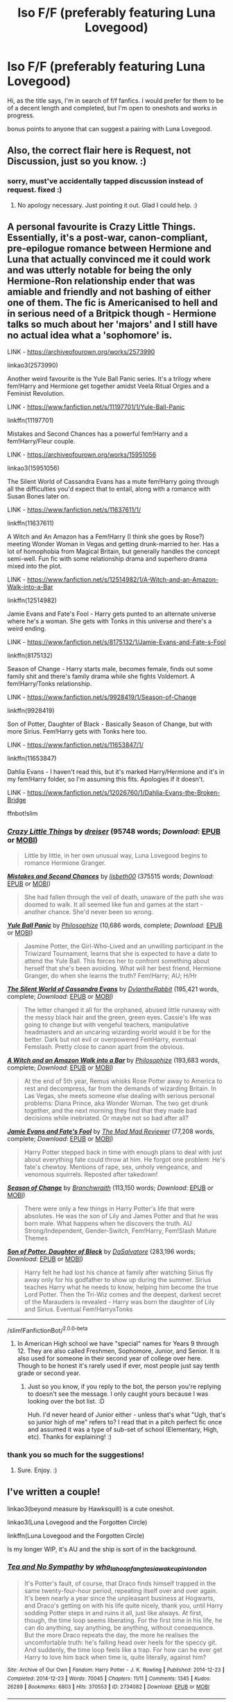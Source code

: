 #+TITLE: Iso F/F (preferably featuring Luna Lovegood)

* Iso F/F (preferably featuring Luna Lovegood)
:PROPERTIES:
:Author: hauntzzy
:Score: 1
:DateUnix: 1595452545.0
:DateShort: 2020-Jul-23
:FlairText: Request
:END:
Hi, as the title says, I'm in search of f/f fanfics. I would prefer for them to be of a decent length and completed, but I'm open to oneshots and works in progress.

bonus points to anyone that can suggest a pairing with Luna Lovegood.


** Also, the correct flair here is Request, not Discussion, just so you know. :)
:PROPERTIES:
:Author: Avalon1632
:Score: 2
:DateUnix: 1595457122.0
:DateShort: 2020-Jul-23
:END:

*** sorry, must've accidentally tapped discussion instead of request. fixed :)
:PROPERTIES:
:Author: hauntzzy
:Score: 1
:DateUnix: 1595457259.0
:DateShort: 2020-Jul-23
:END:

**** No apology necessary. Just pointing it out. Glad I could help. :)
:PROPERTIES:
:Author: Avalon1632
:Score: 1
:DateUnix: 1595496834.0
:DateShort: 2020-Jul-23
:END:


** A personal favourite is Crazy Little Things. Essentially, it's a post-war, canon-compliant, pre-epilogue romance between Hermione and Luna that actually convinced me it could work and was utterly notable for being the only Hermione-Ron relationship ender that was amiable and friendly and not bashing of either one of them. The fic is Americanised to hell and in serious need of a Britpick though - Hermione talks so much about her 'majors' and I still have no actual idea what a 'sophomore' is.

LINK - [[https://archiveofourown.org/works/2573990]]

linkao3(2573990)

Another weird favourite is the Yule Ball Panic series. It's a trilogy where fem!Harry and Hermione get together amidst Veela Ritual Orgies and a Feminist Revolution.

LINK - [[https://www.fanfiction.net/s/11197701/1/Yule-Ball-Panic]]

linkffn(11197701)

Mistakes and Second Chances has a powerful fem!Harry and a fem!Harry/Fleur couple.

LINK - [[https://archiveofourown.org/works/15951056]]

linkao3(15951056)

The Silent World of Cassandra Evans has a mute fem!Harry going through all the difficulties you'd expect that to entail, along with a romance with Susan Bones later on.

LINK - [[https://www.fanfiction.net/s/11637611/1/]]

linkffn(11637611)

A Witch and An Amazon has a Fem!Harry (I think she goes by Rose?) meeting Wonder Woman in Vegas and getting drunk-married to her. Has a lot of homophobia from Magical Britain, but generally handles the concept semi-well. Fun fic with some relationship drama and superhero drama mixed into the plot.

LINK - [[https://www.fanfiction.net/s/12514982/1/A-Witch-and-an-Amazon-Walk-into-a-Bar]]

linkffn(12514982)

Jamie Evans and Fate's Fool - Harry gets punted to an alternate universe where he's a woman. She gets with Tonks in this universe and there's a weird ending.

LINK - [[https://www.fanfiction.net/s/8175132/1/Jamie-Evans-and-Fate-s-Fool]]

linkffn(8175132)

Season of Change - Harry starts male, becomes female, finds out some family shit and there's family drama while she fights Voldemort. A fem!Harry/Tonks relationship.

LINK - [[https://www.fanfiction.net/s/9928419/1/Season-of-Change]]

linkffn(9928419)

Son of Potter, Daughter of Black - Basically Season of Change, but with more Sirius. Fem!Harry gets with Tonks here too.

LINK - [[https://www.fanfiction.net/s/11653847/1/]]

linkffn(11653847)

Dahlia Evans - I haven't read this, but it's marked Harry/Hermione and it's in my fem!Harry folder, so I'm assuming this fits. Apologies if it doesn't.

LINK - [[https://www.fanfiction.net/s/12026760/1/Dahlia-Evans-the-Broken-Bridge]]

ffnbot!slim
:PROPERTIES:
:Author: Avalon1632
:Score: 1
:DateUnix: 1595457086.0
:DateShort: 2020-Jul-23
:END:

*** [[https://archiveofourown.org/works/2573990][*/Crazy Little Things/*]] by [[https://www.archiveofourown.org/users/dreiser/pseuds/dreiser][/dreiser/]] (95748 words; /Download/: [[https://archiveofourown.org/downloads/2573990/Crazy%20Little%20Things.epub?updated_at=1547791956][EPUB]] or [[https://archiveofourown.org/downloads/2573990/Crazy%20Little%20Things.mobi?updated_at=1547791956][MOBI]])

#+begin_quote
  Little by little, in her own unusual way, Luna Lovegood begins to romance Hermione Granger.
#+end_quote

[[https://archiveofourown.org/works/15951056][*/Mistakes and Second Chances/*]] by [[https://www.archiveofourown.org/users/lisbeth00/pseuds/lisbeth00][/lisbeth00/]] (375515 words; /Download/: [[https://archiveofourown.org/downloads/15951056/Mistakes%20and%20Second.epub?updated_at=1589686535][EPUB]] or [[https://archiveofourown.org/downloads/15951056/Mistakes%20and%20Second.mobi?updated_at=1589686535][MOBI]])

#+begin_quote
  She had fallen through the veil of death, unaware of the path she was doomed to walk. It all seemed like fun and games at the start - another chance. She'd never been so wrong.
#+end_quote

[[https://www.fanfiction.net/s/11197701/1/][*/Yule Ball Panic/*]] by [[https://www.fanfiction.net/u/4752228/Philosophize][/Philosophize/]] (10,686 words, complete; /Download/: [[http://www.ff2ebook.com/old/ffn-bot/index.php?id=11197701&source=ff&filetype=epub][EPUB]] or [[http://www.ff2ebook.com/old/ffn-bot/index.php?id=11197701&source=ff&filetype=mobi][MOBI]])

#+begin_quote
  Jasmine Potter, the Girl-Who-Lived and an unwilling participant in the Triwizard Tournament, learns that she is expected to have a date to attend the Yule Ball. This forces her to confront something about herself that she's been avoiding. What will her best friend, Hermione Granger, do when she learns the truth? Fem!Harry; AU; H/Hr
#+end_quote

[[https://www.fanfiction.net/s/11637611/1/][*/The Silent World of Cassandra Evans/*]] by [[https://www.fanfiction.net/u/6664607/DylantheRabbit][/DylantheRabbit/]] (195,421 words, complete; /Download/: [[http://www.ff2ebook.com/old/ffn-bot/index.php?id=11637611&source=ff&filetype=epub][EPUB]] or [[http://www.ff2ebook.com/old/ffn-bot/index.php?id=11637611&source=ff&filetype=mobi][MOBI]])

#+begin_quote
  The letter changed it all for the orphaned, abused little runaway with the messy black hair and the green, green eyes. Cassie's life was going to change but with vengeful teachers, manipulative headmasters and an uncaring wizarding world would it be for the better. Dark but not evil or overpowered FemHarry, eventual Femslash. Pretty close to canon apart from the obvious.
#+end_quote

[[https://www.fanfiction.net/s/12514982/1/][*/A Witch and an Amazon Walk into a Bar/*]] by [[https://www.fanfiction.net/u/4752228/Philosophize][/Philosophize/]] (193,683 words, complete; /Download/: [[http://www.ff2ebook.com/old/ffn-bot/index.php?id=12514982&source=ff&filetype=epub][EPUB]] or [[http://www.ff2ebook.com/old/ffn-bot/index.php?id=12514982&source=ff&filetype=mobi][MOBI]])

#+begin_quote
  At the end of 5th year, Remus whisks Rose Potter away to America to rest and decompress, far from the demands of wizarding Britain. In Las Vegas, she meets someone else dealing with serious personal problems: Diana Prince, aka Wonder Woman. The two get drunk together, and the next morning they find that they made bad decisions while inebriated. Or maybe not so bad after all?
#+end_quote

[[https://www.fanfiction.net/s/8175132/1/][*/Jamie Evans and Fate's Fool/*]] by [[https://www.fanfiction.net/u/699762/The-Mad-Mad-Reviewer][/The Mad Mad Reviewer/]] (77,208 words, complete; /Download/: [[http://www.ff2ebook.com/old/ffn-bot/index.php?id=8175132&source=ff&filetype=epub][EPUB]] or [[http://www.ff2ebook.com/old/ffn-bot/index.php?id=8175132&source=ff&filetype=mobi][MOBI]])

#+begin_quote
  Harry Potter stepped back in time with enough plans to deal with just about everything fate could throw at him. He forgot one problem: He's fate's chewtoy. Mentions of rape, sex, unholy vengeance, and venomous squirrels. Reposted after takedown!
#+end_quote

[[https://www.fanfiction.net/s/9928419/1/][*/Season of Change/*]] by [[https://www.fanfiction.net/u/4507917/Branchwraith][/Branchwraith/]] (113,150 words; /Download/: [[http://www.ff2ebook.com/old/ffn-bot/index.php?id=9928419&source=ff&filetype=epub][EPUB]] or [[http://www.ff2ebook.com/old/ffn-bot/index.php?id=9928419&source=ff&filetype=mobi][MOBI]])

#+begin_quote
  There were only a few things in Harry Potter's life that were absolutes. He was the son of Lily and James Potter and that he was born male. What happens when he discovers the truth. AU Strong/Independent, Gender-Switch, Fem!Harry, Fem!Slash Mature Themes
#+end_quote

[[https://www.fanfiction.net/s/11653847/1/][*/Son of Potter, Daughter of Black/*]] by [[https://www.fanfiction.net/u/7108591/DaSalvatore][/DaSalvatore/]] (283,196 words; /Download/: [[http://www.ff2ebook.com/old/ffn-bot/index.php?id=11653847&source=ff&filetype=epub][EPUB]] or [[http://www.ff2ebook.com/old/ffn-bot/index.php?id=11653847&source=ff&filetype=mobi][MOBI]])

#+begin_quote
  Harry felt he had lost his chance at family after watching Sirius fly away only for his godfather to show up during the summer. Sirius teaches Harry what he needs to know, helping him become the true Lord Potter. Then the Tri-Wiz comes and the deepest, darkest secret of the Marauders is revealed - Harry was born the daughter of Lily and Sirius. Eventual Fem!HarryxTonks
#+end_quote

--------------

/slim!FanfictionBot/^{2.0.0-beta}
:PROPERTIES:
:Author: FanfictionBot
:Score: 1
:DateUnix: 1595457103.0
:DateShort: 2020-Jul-23
:END:

**** In American High school we have "special" names for Years 9 through 12. They are also called Freshmen, Sophomore, Junior, and Senior. It is also used for someone in their second year of college over here. Though to be honest it's rarely used if ever, most people just say tenth grade or second year.
:PROPERTIES:
:Author: Gehoji
:Score: 1
:DateUnix: 1595489843.0
:DateShort: 2020-Jul-23
:END:

***** Just so you know, if you reply to the bot, the person you're replying to doesn't see the message. I only caught yours because I was looking over the bot list. :D

Huh. I'd never heard of Junior either - unless that's what "Ugh, that's so junior high of me" refers to? I read that in a pitch perfect fic once and assumed it was a type of sub-set of school (Elementary, High, etc). Thanks for explaining! :)
:PROPERTIES:
:Author: Avalon1632
:Score: 1
:DateUnix: 1595496992.0
:DateShort: 2020-Jul-23
:END:


*** thank you so much for the suggestions!
:PROPERTIES:
:Author: hauntzzy
:Score: 1
:DateUnix: 1595457516.0
:DateShort: 2020-Jul-23
:END:

**** Sure. Enjoy. :)
:PROPERTIES:
:Author: Avalon1632
:Score: 1
:DateUnix: 1595496849.0
:DateShort: 2020-Jul-23
:END:


** I've written a couple!

linkao3(beyond measure by Hawksquill) is a cute oneshot.

linkao3(Luna Lovegood and the Forgotten Circle)

linkffn(Luna Lovegood and the Forgotten Circle)

Is my longer WIP, it's AU and the ship is sort of in the background.
:PROPERTIES:
:Author: HexAppendix
:Score: 1
:DateUnix: 1595464333.0
:DateShort: 2020-Jul-23
:END:

*** [[https://archiveofourown.org/works/2734082][*/Tea and No Sympathy/*]] by [[https://www.archiveofourown.org/users/who_la_hoop/pseuds/who_la_hoop/users/fangtasia/pseuds/fangtasia/users/wakeupinlondon/pseuds/wakeupinlondon][/who_la_hoopfangtasiawakeupinlondon/]]

#+begin_quote
  It's Potter's fault, of course, that Draco finds himself trapped in the same twenty-four-hour period, repeating itself over and over again. It's been nearly a year since the unpleasant business at Hogwarts, and Draco's getting on with his life quite nicely, thank you, until Harry sodding Potter steps in and ruins it all, just like always. At first, though, the time loop seems liberating. For the first time in his life, he can do anything, say anything, be anything, without consequence. But the more Draco repeats the day, the more he realises the uncomfortable truth: he's falling head over heels for the speccy git. And suddenly, the time loop feels like a trap. For how can he ever get Harry to love him back when time is, quite literally, against him?
#+end_quote

^{/Site/:} ^{Archive} ^{of} ^{Our} ^{Own} ^{*|*} ^{/Fandom/:} ^{Harry} ^{Potter} ^{-} ^{J.} ^{K.} ^{Rowling} ^{*|*} ^{/Published/:} ^{2014-12-23} ^{*|*} ^{/Completed/:} ^{2014-12-23} ^{*|*} ^{/Words/:} ^{70045} ^{*|*} ^{/Chapters/:} ^{11/11} ^{*|*} ^{/Comments/:} ^{1345} ^{*|*} ^{/Kudos/:} ^{26289} ^{*|*} ^{/Bookmarks/:} ^{6803} ^{*|*} ^{/Hits/:} ^{370553} ^{*|*} ^{/ID/:} ^{2734082} ^{*|*} ^{/Download/:} ^{[[https://archiveofourown.org/downloads/2734082/Tea%20and%20No%20Sympathy.epub?updated_at=1595228165][EPUB]]} ^{or} ^{[[https://archiveofourown.org/downloads/2734082/Tea%20and%20No%20Sympathy.mobi?updated_at=1595228165][MOBI]]}

--------------

[[https://archiveofourown.org/works/8362471][*/Luna Lovegood and the Forgotten Circle/*]] by [[https://www.archiveofourown.org/users/Hawksquill/pseuds/Hawksquill][/Hawksquill/]]

#+begin_quote
  Luna Lovegood grows up a Seer, the child of prophecy, and best friends with Ginny Weasley. After Ginny is possessed by the Dark Lord during her first year at Hogwarts, Luna founds a magical school for girls to explore the ancient art of women's blood magic, defensive magic, and rhetorical diplomacy. She fights the rising tide of darkness with this new brand of old magic, putting her at odds with the Ministry, Hogwarts, and Harry Potter. Luna must choose between traditions when a darker power rises to threaten her brave new world.
#+end_quote

^{/Site/:} ^{Archive} ^{of} ^{Our} ^{Own} ^{*|*} ^{/Fandom/:} ^{Harry} ^{Potter} ^{-} ^{J.} ^{K.} ^{Rowling} ^{*|*} ^{/Published/:} ^{2016-10-23} ^{*|*} ^{/Updated/:} ^{2020-07-18} ^{*|*} ^{/Words/:} ^{100497} ^{*|*} ^{/Chapters/:} ^{24/?} ^{*|*} ^{/Comments/:} ^{67} ^{*|*} ^{/Kudos/:} ^{63} ^{*|*} ^{/Bookmarks/:} ^{16} ^{*|*} ^{/Hits/:} ^{1755} ^{*|*} ^{/ID/:} ^{8362471} ^{*|*} ^{/Download/:} ^{[[https://archiveofourown.org/downloads/8362471/Luna%20Lovegood%20and%20the.epub?updated_at=1595105650][EPUB]]} ^{or} ^{[[https://archiveofourown.org/downloads/8362471/Luna%20Lovegood%20and%20the.mobi?updated_at=1595105650][MOBI]]}

--------------

[[https://www.fanfiction.net/s/12202438/1/][*/Luna Lovegood and the Forgotten Circle/*]] by [[https://www.fanfiction.net/u/8300470/Hawksquill][/Hawksquill/]]

#+begin_quote
  Luna Lovegood grows up a Seer, the child of prophecy, and best friends with Ginny Weasley. After Ginny is possessed by the Dark Lord, Luna founds a magical school for girls to explore the ancient art of women's blood magic. She fights the rising tide of darkness with this new brand of old magic, putting her at odds with the Ministry, Hogwarts, and Harry Potter himself.
#+end_quote

^{/Site/:} ^{fanfiction.net} ^{*|*} ^{/Category/:} ^{Harry} ^{Potter} ^{*|*} ^{/Rated/:} ^{Fiction} ^{M} ^{*|*} ^{/Chapters/:} ^{24} ^{*|*} ^{/Words/:} ^{104,136} ^{*|*} ^{/Reviews/:} ^{10} ^{*|*} ^{/Favs/:} ^{13} ^{*|*} ^{/Follows/:} ^{22} ^{*|*} ^{/Updated/:} ^{7/18} ^{*|*} ^{/Published/:} ^{10/23/2016} ^{*|*} ^{/id/:} ^{12202438} ^{*|*} ^{/Language/:} ^{English} ^{*|*} ^{/Genre/:} ^{Fantasy/Adventure} ^{*|*} ^{/Characters/:} ^{Ginny} ^{W.,} ^{Luna} ^{L.} ^{*|*} ^{/Download/:} ^{[[http://www.ff2ebook.com/old/ffn-bot/index.php?id=12202438&source=ff&filetype=epub][EPUB]]} ^{or} ^{[[http://www.ff2ebook.com/old/ffn-bot/index.php?id=12202438&source=ff&filetype=mobi][MOBI]]}

--------------

*FanfictionBot*^{2.0.0-beta} | [[https://github.com/tusing/reddit-ffn-bot/wiki/Usage][Usage]]
:PROPERTIES:
:Author: FanfictionBot
:Score: 2
:DateUnix: 1595464371.0
:DateShort: 2020-Jul-23
:END:

